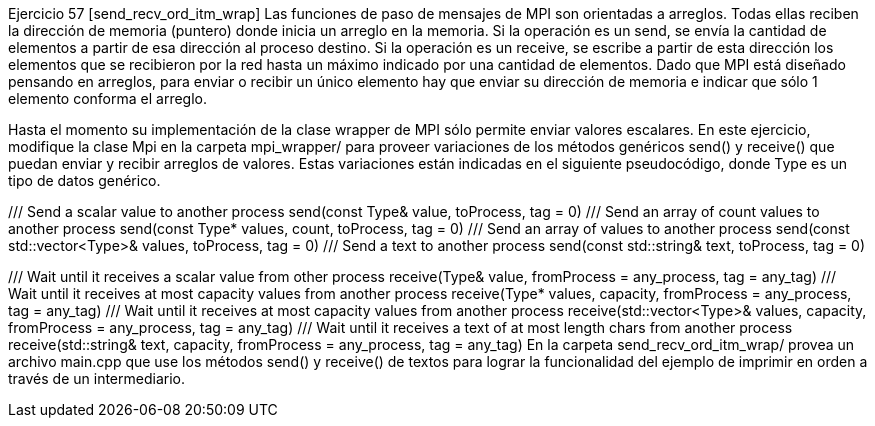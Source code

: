 Ejercicio 57 [send_recv_ord_itm_wrap]
Las funciones de paso de mensajes de MPI son orientadas a arreglos. Todas ellas reciben la dirección de memoria (puntero) donde inicia un arreglo en la memoria. Si la operación es un send, se envía la cantidad de elementos a partir de esa dirección al proceso destino. Si la operación es un receive, se escribe a partir de esta dirección los elementos que se recibieron por la red hasta un máximo indicado por una cantidad de elementos. Dado que MPI está diseñado pensando en arreglos, para enviar o recibir un único elemento hay que enviar su dirección de memoria e indicar que sólo 1 elemento conforma el arreglo.

Hasta el momento su implementación de la clase wrapper de MPI sólo permite enviar valores escalares. En este ejercicio, modifique la clase Mpi en la carpeta mpi_wrapper/ para proveer variaciones de los métodos genéricos send() y receive() que puedan enviar y recibir arreglos de valores. Estas variaciones están indicadas en el siguiente pseudocódigo, donde Type es un tipo de datos genérico.

/// Send a scalar value to another process
send(const Type& value, toProcess, tag = 0)
/// Send an array of count values to another process
send(const Type* values, count, toProcess, tag = 0)
/// Send an array of values to another process
send(const std::vector<Type>& values, toProcess, tag = 0)
/// Send a text to another process
send(const std::string& text, toProcess, tag = 0)

/// Wait until it receives a scalar value from other process
receive(Type& value, fromProcess = any_process, tag = any_tag)
/// Wait until it receives at most capacity values from another process
receive(Type* values, capacity, fromProcess = any_process, tag = any_tag)
/// Wait until it receives at most capacity values from another process
receive(std::vector<Type>& values, capacity, fromProcess = any_process, tag = any_tag)
/// Wait until it receives a text of at most length chars from another process
receive(std::string& text, capacity, fromProcess = any_process, tag = any_tag)
En la carpeta send_recv_ord_itm_wrap/ provea un archivo main.cpp que use los métodos send() y receive() de textos para lograr la funcionalidad del ejemplo de imprimir en orden a través de un intermediario.